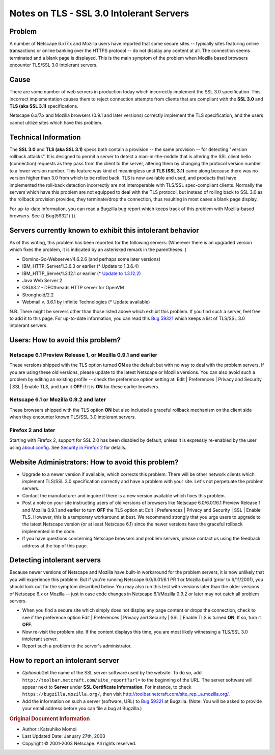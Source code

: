 =========================================
Notes on TLS - SSL 3.0 Intolerant Servers
=========================================
.. _Problem:

Problem
~~~~~~~

A number of Netscape 6.x/7.x and Mozilla users have reported that some
secure sites -- typically sites featuring online transactions or online
banking over the HTTPS protocol -- do not display any content at all.
The connection seems terminated and a blank page is displayed. This is
the main symptom of the problem when Mozilla based browsers encounter
TLS/SSL 3.0 intolerant servers.

.. _Cause:

Cause
~~~~~

There are some number of web servers in production today which
incorrectly implement the SSL 3.0 specification. This incorrect
implementation causes them to reject connection attempts from clients
that are compliant with the **SSL 3.0** and **TLS (aka SSL 3.1)**
specifications.

Netscape 6.x/7.x and Mozilla browsers (0.9.1 and later versions)
correctly implement the TLS specification, and the users cannot utilize
sites which have this problem.

.. _Technical_Information:

Technical Information
~~~~~~~~~~~~~~~~~~~~~

The **SSL 3.0** and **TLS (aka SSL 3.1)** specs both contain a provision
-- the same provision -- for detecting "version rollback attacks". It is
designed to permit a server to detect a man-in-the-middle that is
altering the SSL client hello (connection) requests as they pass from
the client to the server, altering them by changing the protocol version
number to a lower version number. This feature was kind of meaningless
until **TLS (SSL 3.1)** came along because there was no version higher
than 3.0 from which to be rolled back. TLS is now available and used,
and products that have implemented the roll-back detection incorrectly
are not interoperable with TLS/SSL spec-compliant clients. Normally the
servers which have this problem are not equipped to deal with the TLS
protocol, but instead of rolling back to SSL 3.0 as the rollback
provision provides, they terminate/drop the connection, thus resulting
in most cases a blank page display.

For up-to-date information, you can read a Bugzilla bug report which
keeps track of this problem with Mozilla-based browsers. See {{
Bug(59321) }}.

.. _Servers_currently_known_to_exhibit_this_intolerant_behavior:

Servers currently known to exhibit this intolerant behavior
~~~~~~~~~~~~~~~~~~~~~~~~~~~~~~~~~~~~~~~~~~~~~~~~~~~~~~~~~~~

As of this writing, this problem has been reported for the following
servers: (Wherever there is an upgraded version which fixes the problem,
it is indicated by an asterisked remark in the parentheses. )

-  Domino-Go-Webserver/4.6.2.6 (and perhaps some later versions)
-  IBM_HTTP_Server/1.3.6.3 or earlier (\* Update to 1.3.6.4)
-  IBM_HTTP_Server/1.3.12.1 or earlier (\* `Update to
   1.3.12.2 <http://www6.software.ibm.com/dl/websphere/http-p>`__)
-  Java Web Server 2
-  OSU/3.2 - DECthreads HTTP server for OpenVM
-  Stronghold/2.2
-  Webmail v. 3.6.1 by Infinite Technologies (\* Update available)

N.B. There might be servers other than those listed above which exhibit
this problem. If you find such a server, feel free to add it to this
page. For up-to-date information, you can read this `Bug 59321 <https://bugzilla.mozilla.org/show_bug.cgi?id=59321>`__ which
keeps a list of TLS/SSL 3.0 intolerant servers.

.. _Users:_How_to_avoid_this_problem.3F:

Users: How to avoid this problem?
~~~~~~~~~~~~~~~~~~~~~~~~~~~~~~~~~

.. _Netscape_6.1_Preview_Release_1.2C_or_Mozilla_0.9.1_and_earlier:

Netscape 6.1 Preview Release 1, or Mozilla 0.9.1 and earlier
^^^^^^^^^^^^^^^^^^^^^^^^^^^^^^^^^^^^^^^^^^^^^^^^^^^^^^^^^^^^

These versions shipped with the TLS option turned **ON** as the default
but with no way to deal with the problem servers. If you are using these
old versions, please update to the latest Netscape or Mozilla versions.
You can also avoid such a problem by editing an existing profile --
check the preference option setting at: Edit \| Preferences \| Privacy
and Security \| SSL \| Enable TLS, and turn it **OFF** if it is **ON**
for these earlier browsers.

.. _Netscape_6.1_or_Mozilla_0.9.2_and_later:

Netscape 6.1 or Mozilla 0.9.2 and later
^^^^^^^^^^^^^^^^^^^^^^^^^^^^^^^^^^^^^^^

These browsers shipped with the TLS option **ON** but also included a
graceful rollback mechanism on the client side when they encounter known
TLS/SSL 3.0 intolerant servers.

.. _Firefox_2_and_later:

Firefox 2 and later
^^^^^^^^^^^^^^^^^^^

Starting with Firefox 2, support for SSL 2.0 has been disabled by
default; unless it is expressly re-enabled by the user using
about:config. See `Security in Firefox
2 </en-US/docs/Mozilla/Firefox/Releases/2/Security_changes>`__ for
details.

.. _Website_Administrators:_How_to_avoid_this_problem.3F:

Website Administrators: How to avoid this problem?
~~~~~~~~~~~~~~~~~~~~~~~~~~~~~~~~~~~~~~~~~~~~~~~~~~

-  Upgrade to a newer version if available, which corrects this problem.
   There will be other network clients which implement TLS/SSL 3.0
   specification correctly and have a problem with your site. Let's not
   perpetuate the problem servers.
-  Contact the manufacturer and inquire if there is a new version
   available which fixes this problem.
-  Post a note on your site instructing users of old versions of
   browsers like Netscape 6.0/6.01/6.1 Preview Release 1 and Mozilla
   0.9.1 and earlier to turn **OFF** the TLS option at: Edit \|
   Preferences \| Privacy and Security \| SSL \| Enable TLS. However,
   this is a temporary workaround at best. We recommend strongly that
   you urge users to upgrade to the latest Netscape version (or at least
   Netscape 6.1) since the newer versions have the graceful rollback
   implemented in the code.
-  If you have questions concerning Netscape browsers and problem
   servers, please contact us using the feedback address at the top of
   this page.

.. _Detecting_intolerant_servers:

Detecting intolerant servers
~~~~~~~~~~~~~~~~~~~~~~~~~~~~

Because newer versions of Netscape and Mozilla have built-in workaround
for the problem servers, it is now unlikely that you will experience
this problem. But if you're running Netscape 6.0/6.01/6.1 PR 1 or
Mozilla build (prior to 6/11/2001), you should look out for the symptom
described below. You may also run this test with versions later than the
older versions of Netscape 6.x or Mozilla -- just in case code changes
in Netscape 6.1/Mozilla 0.9.2 or later may not catch all problem
servers.

-  When you find a secure site which simply does not display any page
   content or drops the connection, check to see if the preference
   option Edit \| Preferences \| Privacy and Security \| SSL \| Enable
   TLS is turned **ON**. If so, turn it **OFF**.
-  Now re-visit the problem site. If the content displays this time, you
   are most likely witnessing a TLS/SSL 3.0 intolerant server.
-  Report such a problem to the server's administrator.

.. _How_to_report_an_intolerant_server:

How to report an intolerant server
~~~~~~~~~~~~~~~~~~~~~~~~~~~~~~~~~~

-  *Optional:*\ Get the name of the SSL server software used by the
   website. To do so, add
   ``http://toolbar.netcraft.com/site_report?url=`` to the beginning of
   the URL. The server software will appear next to **Server** under
   **SSL Certificate Information**.
   For instance, to check ``https://bugzilla.mozilla.org/``, then visit
   `http://toolbar.netcraft.com/site_rep...a.mozilla.org/ <http://toolbar.netcraft.com/site_report?url=https://bugzilla.mozilla.org/>`__.
-  Add the information on such a server (software, URL) to
   `Bug 59321 <https://bugzilla.mozilla.org/show_bug.cgi?id=59321>`__ at Bugzilla. (Note: You will be asked to provide your
   email address before you can file a bug at Bugzilla.)

.. container:: originaldocinfo

   .. rubric:: Original Document Information
      :name: Original_Document_Information

   -  Author : Katsuhiko Momoi
   -  Last Updated Date: January 27th, 2003
   -  Copyright © 2001-2003 Netscape. All rights reserved.